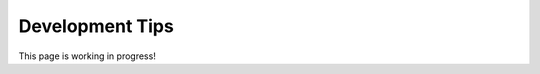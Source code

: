 .. _development_tips:


######################
Development Tips
######################


This page is working in progress!


